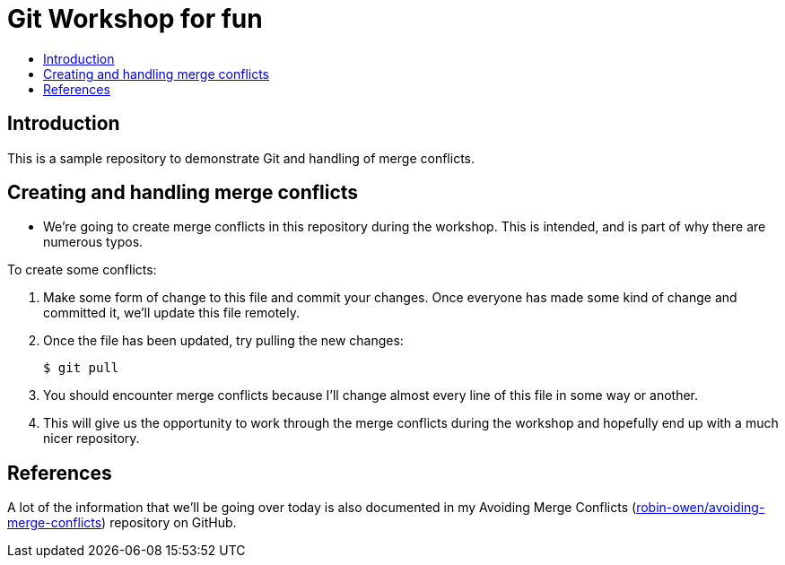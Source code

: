 = Git Workshop for fun
:icons:
:toc: macro
:toc-title:
:toclevels:

toc::[]

== Introduction

This is a sample repository to demonstrate Git and handling of merge conflicts.

== Creating and handling merge conflicts

* We're going to create merge conflicts in this repository during the workshop.
This is intended, and is part of why there are numerous typos.

To create some conflicts:

. Make some form of change to this file and commit your changes.
Once everyone has made some kind of change and committed it, we'll update this file remotely.

. Once the file has been updated, try pulling the new changes:
+
----
$ git pull
----

. You should encounter merge conflicts because I'll  change almost every line of this file in some way or another.

. This will give us the opportunity to work through the merge conflicts during the workshop and hopefully end up with a much nicer repository.

== References

A lot of the information that we'll be going over today is also documented in my Avoiding Merge Conflicts (link:https://github.com/robin-owen/avoiding-merge-conflicts[robin-owen/avoiding-merge-conflicts]) repository on GitHub.
